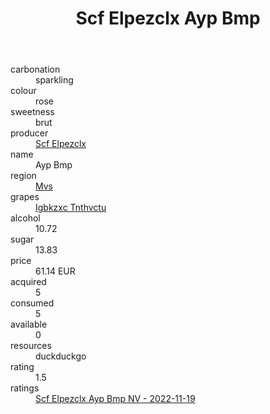 :PROPERTIES:
:ID:                     ec64a630-b13a-49e4-a930-ac75b4b3c847
:END:
#+TITLE: Scf Elpezclx Ayp Bmp 

- carbonation :: sparkling
- colour :: rose
- sweetness :: brut
- producer :: [[id:85267b00-1235-4e32-9418-d53c08f6b426][Scf Elpezclx]]
- name :: Ayp Bmp
- region :: [[id:70da2ddd-e00b-45ae-9b26-5baf98a94d62][Mvs]]
- grapes :: [[id:8961e4fb-a9fd-4f70-9b5b-757816f654d5][Igbkzxc Tnthvctu]]
- alcohol :: 10.72
- sugar :: 13.83
- price :: 61.14 EUR
- acquired :: 5
- consumed :: 5
- available :: 0
- resources :: duckduckgo
- rating :: 1.5
- ratings :: [[id:1583d652-1d83-43c9-942e-8e512749f6ae][Scf Elpezclx Ayp Bmp NV - 2022-11-19]]


